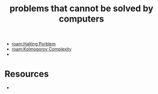 #+TITLE: problems that cannot be solved by computers
#+STARTUP: overview
#+ROAM_TAGS: claim
#+CREATED: [2021-06-04 Cum]
#+LAST_MODIFIED: [2021-06-04 Cum 18:15]

- [[roam:Halting Porblem]]
- [[roam:Kolmogorov Complexity]]
-

* Resources
+
